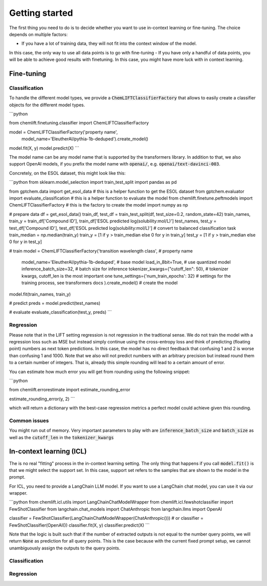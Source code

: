 Getting started
=====================


The first thing you need to do is to decide whether you want to use in-context learning or fine-tuning. 
The choice depends on multiple factors: 

- If you have a lot of training data, they will not fit into the context window of the model.
In this case, the only way to use all data points is to go with fine-tuning
- If you have only a handful of data points, you will be able to achieve good results with finetuning. 
In this case, you might have more luck with in context learning.



Fine-tuning 
...............


Classification 
-----------------

To handle the different model types, we provide a :code:`ChemLIFTClassifierFactory` that allows to easily create a classifier objects for the different model types.

```python

from chemlift.finetuning.classifier import ChemLIFTClassifierFactory

model = ChemLIFTClassifierFactory('property name',
                                    model_name='EleutherAI/pythia-1b-deduped').create_model()
model.fit(X, y)
model.predict(X)
```

The model name can be any model name that is supported by the transformers library.
In addition to that, we also support OpenAI models, if you prefix the model name with :code:`openai/`, e.g. :code:`openai/text-davinci-003`.

Concretely, on the ESOL dataset, this might look like this:

```python
from sklearn.model_selection import train_test_split
import pandas as pd

from gptchem.data import get_esol_data # this is a helper function to get the ESOL dataset
from gptchem.evaluator import evaluate_classification # this is a helper function to evaluate the model
from chemlift.finetune.peftmodels import ChemLIFTClassifierFactory # this is the factory to create the model
import numpy as np

# prepare data 
df = get_esol_data()
train_df, test_df = train_test_split(df, test_size=0.2, random_state=42)
train_names, train_y = train_df['Compound ID'], train_df['ESOL predicted log(solubility:mol/L)']
test_names, test_y = test_df['Compound ID'], test_df['ESOL predicted log(solubility:mol/L)']
# convert to balanced classification task
train_median = np.median(train_y) 
train_y = [1 if y > train_median else 0 for y in train_y]
test_y = [1 if y > train_median else 0 for y in test_y]

# train 
model = ChemLIFTClassifierFactory('transition wavelength class', # property name
                                  model_name='EleutherAI/pythia-1b-deduped', # base model
                                  load_in_8bit=True, # use quantized model 
                                  inference_batch_size=32, # batch size for inference
                                  tokenizer_kwargs={"cutoff_len": 50}, # tokenizer kwargs, cutoff_len is the most important one
                                  tune_settings={'num_train_epochs': 32} # settings for the training process, see transformers docs
                                  ).create_model() # create the model
model.fit(train_names, train_y)

# predict
preds = model.predict(test_names)

# evaluate
evaluate_classification(test_y, preds)
```

Regression 
-----------------

Please note that in the LIFT setting regression is not regression in the tradtional sense. 
We do not train the model with a regression loss such as MSE but instead simply continue using the cross-entropy loss and think of predicting (floating point) numbers as next token predictions. 
In this case, the model has no direct feedback that confusing 1 and 2 is worse than confusing 1 and 1000.
Note that we also will not predict numbers with an arbitrary precision but instead round them to a certain number of integers. That is, already this simple rounding will lead to a certain amount of error. 

You can estimate how much error you will get from rounding using the following snippet:

```python

from chemlift.errorestimate import estimate_rounding_error

estimate_rounding_error(y, 2)
```

which will return a dictionary with the best-case regression metrics a perfect model could achieve given this rounding. 



Common issues
--------------

You might run out of memory. Very important parameters to play with are :code:`inference_batch_size` and :code:`batch_size` as well as the :code:`cutoff_len` in the :code:`tokenizer_kwargs`



In-context learning (ICL)
...........................

The is no real "fitting" process in the in-context learning setting.
The only thing that happens if you call :code:`model.fit()` is that we might select the support set. 
In this case, support set refers to the samples that are shown to the model in the prompt. 

For ICL, you need to provide a LangChain LLM model. If you want to use a LangChain chat model, you can use it 
via our wrapper. 

```python
from chemlift.icl.utils import LangChainChatModelWrapper
from chemlift.icl.fewshotclassifier import FewShotClassifier
from langchain.chat_models import ChatAnthropic
from langchain.llms import OpenAI

classifier = FewShotClassifier(LangChainChatModelWrapper(ChatAnthropic()))
# or classifier = FewShotClassifier(OpenAI())
classifier.fit(X, y)
classifier.predict(X)
```

Note that the logic is built such that if the number of extracted outputs is not equal to the number query points, we will return :code:`None` 
as prediction for all query points. This is the case because with the current fixed prompt setup, we cannot unambiguously assign the outputs to the query points. 

Classification 
----------------



Regression
--------------